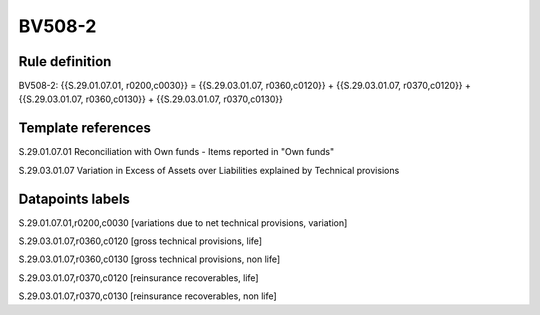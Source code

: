 =======
BV508-2
=======

Rule definition
---------------

BV508-2: {{S.29.01.07.01, r0200,c0030}} = {{S.29.03.01.07, r0360,c0120}} + {{S.29.03.01.07, r0370,c0120}} + {{S.29.03.01.07, r0360,c0130}} + {{S.29.03.01.07, r0370,c0130}}


Template references
-------------------

S.29.01.07.01 Reconciliation with Own funds - Items reported in "Own funds"

S.29.03.01.07 Variation in Excess of Assets over Liabilities explained by Technical provisions


Datapoints labels
-----------------

S.29.01.07.01,r0200,c0030 [variations due to net technical provisions, variation]

S.29.03.01.07,r0360,c0120 [gross technical provisions, life]

S.29.03.01.07,r0360,c0130 [gross technical provisions, non life]

S.29.03.01.07,r0370,c0120 [reinsurance recoverables, life]

S.29.03.01.07,r0370,c0130 [reinsurance recoverables, non life]



